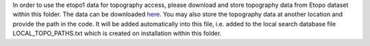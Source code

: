 In order to use the etopo1 data for topography access, please download and store topography data from Etopo dataset within this folder. The data can be downloaded `here <https://www.ngdc.noaa.gov/mgg/global/global.html>`_. You may also store the topography data at another location and provide the path in the code. It will be added automatically into this file, i.e. added to the local search database file LOCAL_TOPO_PATHS.txt which is created on installation within this folder.
